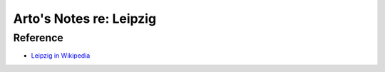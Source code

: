 ************************
Arto's Notes re: Leipzig
************************

Reference
=========

* `Leipzig in Wikipedia <https://en.wikipedia.org/wiki/Leipzig>`__
